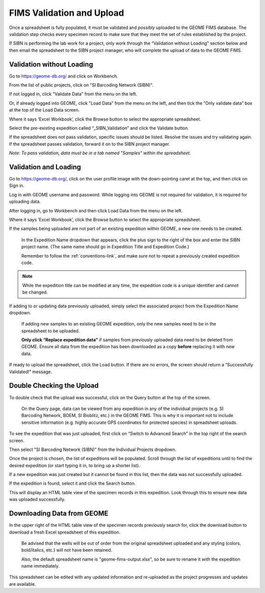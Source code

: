 FIMS Validation and Upload
======================================

Once a spreadsheet is fully populated, it must be validated and *possibly* uploaded to the GEOME FIMS database. The validation step checks every specimen record to make sure that they meet the set of rules established by the project. 

If SIBN is performing the lab work for a project, only work through the “Validation without Loading” section below and then email the spreadsheet to the SIBN project manager, who will complete the upload of data to the GEOME FIMS. 

Validation without Loading
---------------------------

Go to https://geome-db.org/ and click on Workbench. 

From the list of public projects, click on "SI Barcoding Network (SIBN)".

If not logged in, click "Validate Data" from the menu on the left.

Or, if already logged into GEOME, click "Load Data" from the menu on the left, and then tick the “Only validate data” box at the top of the Load Data screen.

Where it says ‘Excel Workbook’, click the Browse button to select the appropriate spreadsheet. 

Select the pre-existing expedition called “_SIBN_Validation” and click the Validate button.

If the spreadsheet does not pass validation, specific issues should be listed. Resolve the issues and try validating again. If the spreadsheet passes validation, forward it on to the SIBN project manager.

*Note: To pass validation, data must be in a tab named "Samples" within the spreadsheet.*

.. image:: /images/fims_validation.png
  :align: center
  :target: /en/latest/_images/fims_validation.png

Validation and Loading
-----------------------

Go to https://geome-db.org/, click on the user profile image with the down-pointing caret at the top, and then click on Sign in.

Log in with GEOME username and password. While logging into GEOME is not required for validation, it is required for uploading data. 

After logging in, go to Workbench and then click Load Data from the menu on the left. 

.. image:: /images/fims_validation_upload.png
  :align: center
  :target: /en/latest/_images/fims_validation_upload.png

Where it says ‘Excel Workbook’, click the Browse button to select the appropriate spreadsheet. 
	
If the samples being uploaded are not part of an existing expedition within GEOME, a new one needs to be created.

	In the Expedition Name dropdown that appears, click the plus sign to the right of the box and enter the SIBN project name. (The same name should go in Expedition Title and Expedition Code.) 
	
	Remember to follow the :ref:`conventions-link`, and make sure not to repeat a previously created expedition code.

.. note::

   While the expedition title can be modified at any time, the expedition code is a unique identifier and cannot be changed.

If adding to or updating data previously uploaded, simply select the associated project from the Expedition Name dropdown. 

	If adding new samples to an existing GEOME expedition, only the new samples need to be in the spreadsheet to be uploaded.

	**Only click “Replace expedition data”** if samples from previously uploaded data need to be deleted from GEOME. Ensure all data from the expedition has been downloaded as a copy **before** replacing it with new data.

If ready to upload the spreadsheet, click the Load button. If there are no errors, the screen should return a “Successfully Validated!” message.


Double Checking the Upload
--------------------------

To double check that the upload was successful, click on the Query button at the top of the screen.

	On the Query page, data can be viewed from any expedition in any of the individual projects (e.g. SI Barcoding Network, BOEM, SI Bioblitz, etc.) in the GEOME FIMS. This is why it is important not to include sensitive information (e.g. highly accurate GPS coordinates for protected species) in spreadsheet uploads. 

To see the expedition that was just uploaded, first click on “Switch to Advanced Search” in the top right of the search screen. 

Then select "SI Barcoding Network (SIBN)" from the Individual Projects dropdown. 

Once the project is chosen, the list of expeditions will be populated. Scroll through the list of expeditions until to find the desired expedition (or start typing it in, to bring up a shorter list). 

If a new expedition was just created but it cannot be found in this list, then the data was not successfully uploaded.

If the expedition is found, select it and click the Search button. 

.. image:: /images/fims_database_query.png
  :align: center
  :scale: 40 %
  :target: /en/latest/_images/fims_database_query.png 

This will display an HTML table view of the specimen records in this expedition. Look through this to ensure new data was uploaded successfully.

Downloading Data from GEOME
-----------------------

In the upper right of the HTML table view of the specimen records previously search for, click the download button to download a fresh Excel spreadsheet of this expedition. 

	Be advised that the wells will be out of order from the original spreadsheet uploaded and any styling (colors, bold/italics, etc.) will not have been retained. 
	
	Also, the default spreadsheet name is "geome-fims-output.xlsx", so be sure to rename it with the expedition name immediately. 

This spreadsheet can be edited with any updated information and re-uploaded as the project progresses and updates are available.
